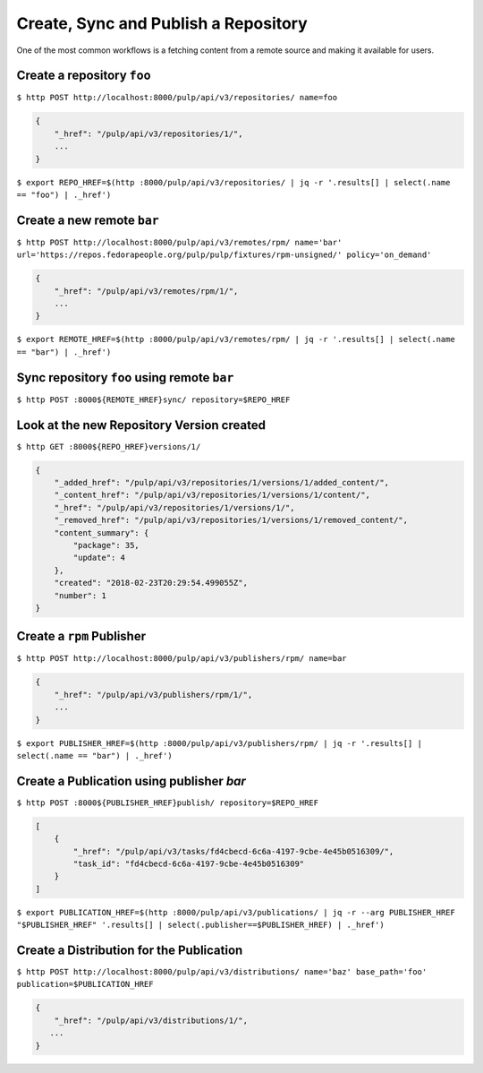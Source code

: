 Create, Sync and Publish a Repository
=====================================

One of the most common workflows is a fetching content from a remote source and making it
available for users.

Create a repository ``foo``
---------------------------

``$ http POST http://localhost:8000/pulp/api/v3/repositories/ name=foo``

.. code:: json

    {
        "_href": "/pulp/api/v3/repositories/1/",
        ...
    }

``$ export REPO_HREF=$(http :8000/pulp/api/v3/repositories/ | jq -r '.results[] | select(.name == "foo") | ._href')``

Create a new remote ``bar``
---------------------------

``$ http POST http://localhost:8000/pulp/api/v3/remotes/rpm/ name='bar' url='https://repos.fedorapeople.org/pulp/pulp/fixtures/rpm-unsigned/' policy='on_demand'``

.. code:: json

    {
        "_href": "/pulp/api/v3/remotes/rpm/1/",
        ...
    }

``$ export REMOTE_HREF=$(http :8000/pulp/api/v3/remotes/rpm/ | jq -r '.results[] | select(.name == "bar") | ._href')``

Sync repository ``foo`` using remote ``bar``
--------------------------------------------

``$ http POST :8000${REMOTE_HREF}sync/ repository=$REPO_HREF``

Look at the new Repository Version created
------------------------------------------

``$ http GET :8000${REPO_HREF}versions/1/``

.. code:: json

    {
        "_added_href": "/pulp/api/v3/repositories/1/versions/1/added_content/",
        "_content_href": "/pulp/api/v3/repositories/1/versions/1/content/",
        "_href": "/pulp/api/v3/repositories/1/versions/1/",
        "_removed_href": "/pulp/api/v3/repositories/1/versions/1/removed_content/",
        "content_summary": {
            "package": 35,
            "update": 4
        },
        "created": "2018-02-23T20:29:54.499055Z",
        "number": 1
    }


Create a ``rpm`` Publisher
--------------------------

``$ http POST http://localhost:8000/pulp/api/v3/publishers/rpm/ name=bar``

.. code:: json

    {
        "_href": "/pulp/api/v3/publishers/rpm/1/",
        ...
    }

``$ export PUBLISHER_HREF=$(http :8000/pulp/api/v3/publishers/rpm/ | jq -r '.results[] | select(.name == "bar") | ._href')``


Create a Publication using publisher `bar`
------------------------------------------

``$ http POST :8000${PUBLISHER_HREF}publish/ repository=$REPO_HREF``

.. code:: json

    [
        {
            "_href": "/pulp/api/v3/tasks/fd4cbecd-6c6a-4197-9cbe-4e45b0516309/",
            "task_id": "fd4cbecd-6c6a-4197-9cbe-4e45b0516309"
        }
    ]

``$ export PUBLICATION_HREF=$(http :8000/pulp/api/v3/publications/ | jq -r --arg PUBLISHER_HREF "$PUBLISHER_HREF" '.results[] | select(.publisher==$PUBLISHER_HREF) | ._href')``

Create a Distribution for the Publication
-----------------------------------------

``$ http POST http://localhost:8000/pulp/api/v3/distributions/ name='baz' base_path='foo' publication=$PUBLICATION_HREF``


.. code:: json

    {
        "_href": "/pulp/api/v3/distributions/1/",
       ...
    }

